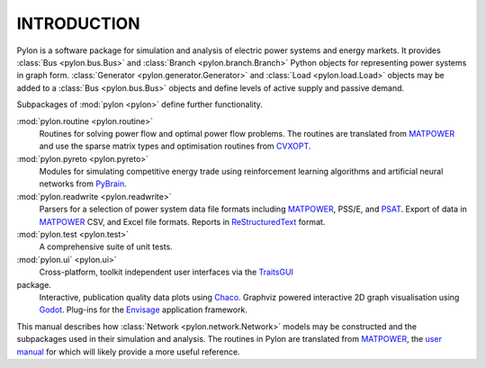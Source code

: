 .. _intro:

************
INTRODUCTION
************

Pylon is a software package for simulation and analysis of electric power
systems and energy markets.  It provides :class:`Bus <pylon.bus.Bus>`
and :class:`Branch <pylon.branch.Branch>` Python objects for representing
power systems in graph form.  :class:`Generator <pylon.generator.Generator>`
and :class:`Load <pylon.load.Load>` objects may be added to a :class:`Bus
<pylon.bus.Bus>` objects and define levels of active supply and passive demand.

Subpackages of :mod:`pylon <pylon>` define further functionality.

:mod:`pylon.routine <pylon.routine>`
  Routines for solving power flow and optimal power flow problems.  The
  routines are translated from MATPOWER_ and use the sparse matrix types and
  optimisation routines from CVXOPT_.

:mod:`pylon.pyreto <pylon.pyreto>`
  Modules for simulating competitive energy trade using reinforcement learning
  algorithms and artificial neural networks from PyBrain_.

:mod:`pylon.readwrite <pylon.readwrite>`
  Parsers for a selection of power system data file formats including
  MATPOWER_, PSS/E, and PSAT_.
  Export of data in MATPOWER_ CSV, and Excel file formats.
  Reports in ReStructuredText_ format.

:mod:`pylon.test <pylon.test>`
  A comprehensive suite of unit tests.

:mod:`pylon.ui` <pylon.ui>`
  Cross-platform, toolkit independent user interfaces via the TraitsGUI_
package.
  Interactive, publication quality data plots using Chaco_.
  Graphviz powered interactive 2D graph visualisation using Godot_.
  Plug-ins for the Envisage_ application framework.

This manual describes how :class:`Network <pylon.network.Network>` models may
be constructed and the subpackages used in their simulation and analysis. 
The routines in Pylon are translated from MATPOWER_, the `user manual
<http://www.pserc.cornell.edu/matpower/manual.pdf>`_ for which will likely
provide a more useful reference.

.. _CVXOPT: http://abel.ee.ucla.edu/cvxopt/
.. _PyBrain: http://www.pybrain.org
.. _MATPOWER: http://www.pserc.cornell.edu/matpower/
.. _PSAT: http://www.power.uwaterloo.ca/~fmilano/psat.htm
.. _ReStructuredText: http://docutils.sf.net/rst.html
.. _TraitsGUI: http://code.enthought.com/projects/traits_gui/
.. _Chaco: http://code.enthought.com/projects/chaco/
.. _Godot: http://www.github.com/rwl/godot/
.. _Envisage: http://code.enthought.com/projects/envisage/

